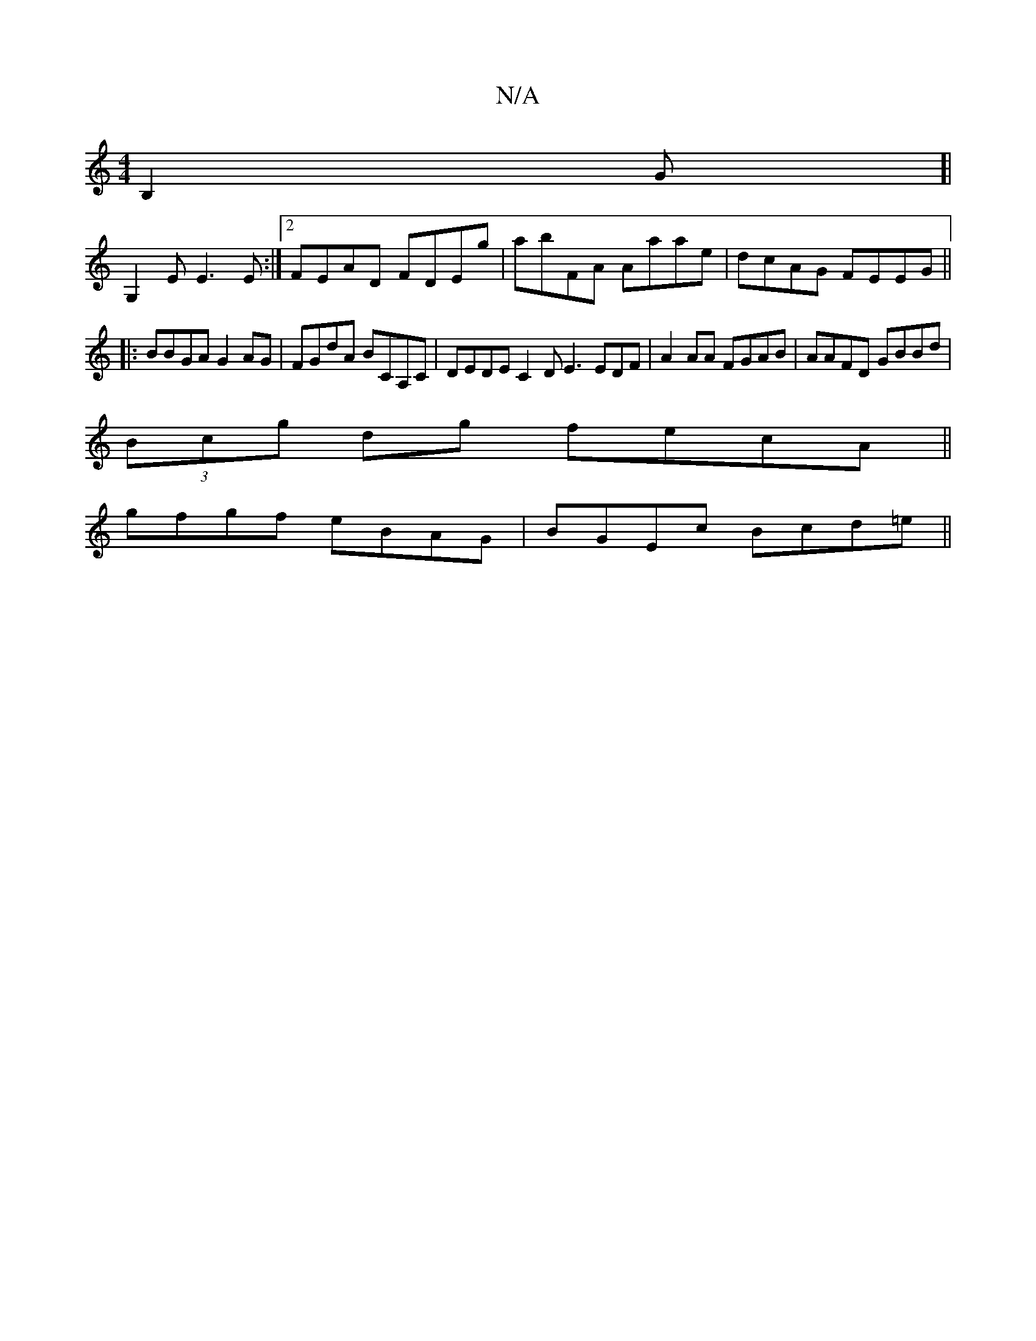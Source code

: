 X:1
T:N/A
M:4/4
R:N/A
K:Cmajor
B,2G]|
G,2 E E3E:|2 FEAD FDEg|abFA Aaae|dcAG FEEG||
|:BBGA G2AG|FGdA BCA,C |DEDE C2DE3 EDF|A2AA FGAB|AAFD GBBd|
(3Bcg dg fecA ||
gfgf eBAG|BGEc Bcd=e||

|:.A2G2 GABA|
GBcd edfd | dgBc ddef | d2de defe